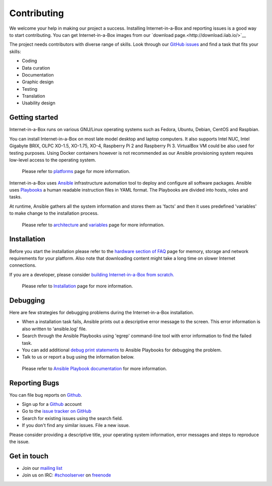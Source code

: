 Contributing
############

We welcome your help in making our project a success. Installing Internet-in-a-Box and reporting issues is a good way to start
contributing. You can get Internet-in-a-Box images from our `download page.<http://download.iiab.io/>`__

The project needs contributors with diverse range of skills. Look through our `GitHub issues <https://github.com/iiab/iiab/issues>`_
and find a task that fits your skills:

* Coding
* Data curation
* Documentation
* Graphic design
* Testing
* Translation
* Usability design

Getting started
===============
Internet-in-a-Box runs on various GNU/Linux operating systems such as Fedora, Ubuntu, Debian, CentOS and Raspbian.

You can install Internet-in-a-Box on most late model desktop and laptop computers. It also supports Intel NUC, Intel
Gigabyte BRIX, OLPC XO-1.5, XO-1.75, XO-4, Raspberry Pi 2 and Raspberry Pi 3. VirtualBox VM could be also used
for testing purposes. Using Docker containers however is not recommended as our Ansible provisioning system requires
low-level access to the operating system.

  Please refer to `platforms <https://github.com/iiab/iiab/wiki/IIAB-Platforms>`__ page for more information.

Internet-in-a-Box uses `Ansible <https://www.ansible.com/>`__ infrastructure automation tool to deploy and configure
all software packages. Ansible uses `Playbooks <http://docs.ansible.com/ansible/latest/playbooks.html>`__ a human readable
instruction files in YAML format. The Playbooks are divided into hosts, roles and tasks.

At runtime, Ansible gathers all the system information and stores them as 'facts' and then it uses predefined 'variables'
to make change to the installation process.

  Please refer to `architecture <https://github.com/iiab/iiab/wiki/IIAB-Architecture>`__ and `variables <https://github.com/iiab/iiab/wiki/IIAB-Variables>`__ page for more information.

Installation
============

Before you start the installation please refer to the `hardware section of FAQ <http://wiki.laptop.org/go/IIAB/FAQ#What_hardware_should_I_use.3F>`__ page for
memory, storage and network requirements for your platform. Also note that downloading content might take a long time on slower Internet
connections.

If you are a developer, please consider `building Internet-in-a-Box from scratch. <https://github.com/iiab/iiab/wiki/IIAB-Installation#do-everything-from-scratch>`__

  Please refer to `Installation <https://github.com/iiab/iiab/wiki/IIAB-Installation>`__ page for more information.

Debugging
=========

Here are few strategies for debugging problems during the Internet-in-a-Box installation.

* When a installation task fails, Ansible prints out a descriptive error message to the screen. This error information is also written to 'ansible.log' file.
* Search through the Ansible Playbooks using 'egrep' command-line tool with error information to find the failed task.
* You can add additional `debug print statements <http://docs.ansible.com/ansible/latest/debug_module.html>`__ to Ansible Playbooks for debugging the problem.
* Talk to us or report a bug using the information below.

 Please refer to `Ansible Playbook documentation <http://docs.ansible.com/ansible/latest/playbooks.html>`__ for more information.

Reporting Bugs
==============

You can file bug reports on `Github <https://github.com/>`__.

* Sign up for a `Github <https://github.com/>`__ account
* Go to the `issue tracker on GitHub <https://github.com/iiab/iiab/issues>`__
* Search for existing issues using the search field.
* If you don't find any similar issues. File a new issue.

Please consider providing a descriptive title, your operating system information, error messages and steps to reproduce the issue.

Get in touch
============

* Join our `mailing list <http://lists.laptop.org/listinfo/server-devel>`_
* Join us on IRC: `#schoolserver <https://webchat.freenode.net/?channels=#schoolserver>`_ on `freenode <https://www.freenode.net/>`_
